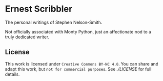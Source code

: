 * Ernest Scribbler

The personal writings of Stephen Nelson-Smith.

Not officially associated with Monty Python, just an affectionate nod to a truly dedicated writer.

** License

This work is licensed under =Creative Commons BY-NC 4.0=.
You can share and adapt this work, but =not for commercial purposes=.
See [[LICENSE][./LICENSE]] for full details.
